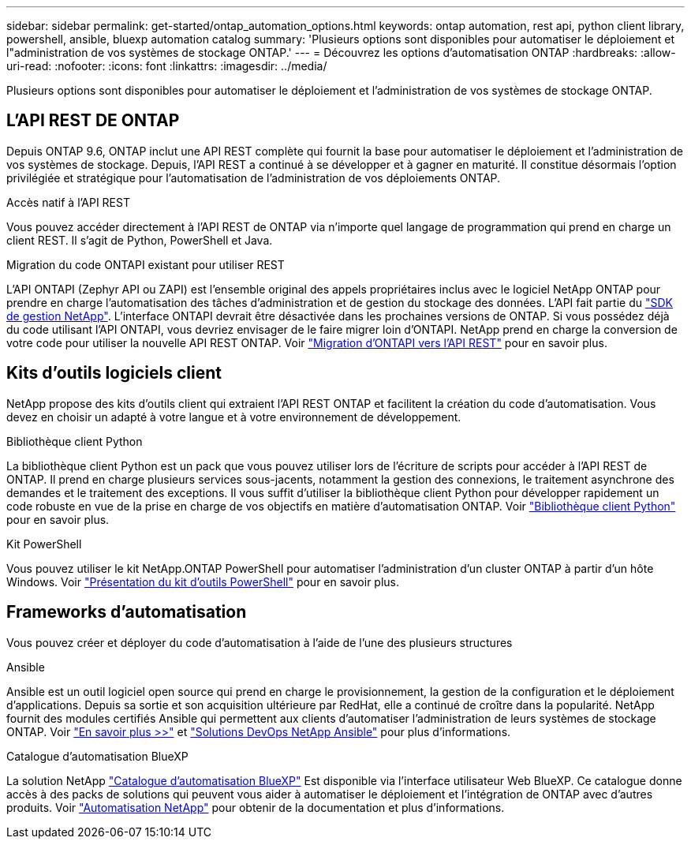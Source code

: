 ---
sidebar: sidebar 
permalink: get-started/ontap_automation_options.html 
keywords: ontap automation, rest api, python client library, powershell, ansible, bluexp automation catalog 
summary: 'Plusieurs options sont disponibles pour automatiser le déploiement et l"administration de vos systèmes de stockage ONTAP.' 
---
= Découvrez les options d'automatisation ONTAP
:hardbreaks:
:allow-uri-read: 
:nofooter: 
:icons: font
:linkattrs: 
:imagesdir: ../media/


[role="lead"]
Plusieurs options sont disponibles pour automatiser le déploiement et l'administration de vos systèmes de stockage ONTAP.



== L'API REST DE ONTAP

Depuis ONTAP 9.6, ONTAP inclut une API REST complète qui fournit la base pour automatiser le déploiement et l'administration de vos systèmes de stockage. Depuis, l'API REST a continué à se développer et à gagner en maturité. Il constitue désormais l'option privilégiée et stratégique pour l'automatisation de l'administration de vos déploiements ONTAP.

.Accès natif à l'API REST
Vous pouvez accéder directement à l'API REST de ONTAP via n'importe quel langage de programmation qui prend en charge un client REST. Il s'agit de Python, PowerShell et Java.

.Migration du code ONTAPI existant pour utiliser REST
L'API ONTAPI (Zephyr API ou ZAPI) est l'ensemble original des appels propriétaires inclus avec le logiciel NetApp ONTAP pour prendre en charge l'automatisation des tâches d'administration et de gestion du stockage des données. L'API fait partie du link:../sw-tools/nmsdk.html["SDK de gestion NetApp"]. L'interface ONTAPI devrait être désactivée dans les prochaines versions de ONTAP. Si vous possédez déjà du code utilisant l'API ONTAPI, vous devriez envisager de le faire migrer loin d'ONTAPI. NetApp prend en charge la conversion de votre code pour utiliser la nouvelle API REST ONTAP. Voir link:../migrate/ontapi_disablement.html["Migration d'ONTAPI vers l'API REST"] pour en savoir plus.



== Kits d'outils logiciels client

NetApp propose des kits d'outils client qui extraient l'API REST ONTAP et facilitent la création du code d'automatisation. Vous devez en choisir un adapté à votre langue et à votre environnement de développement.

.Bibliothèque client Python
La bibliothèque client Python est un pack que vous pouvez utiliser lors de l'écriture de scripts pour accéder à l'API REST de ONTAP. Il prend en charge plusieurs services sous-jacents, notamment la gestion des connexions, le traitement asynchrone des demandes et le traitement des exceptions. Il vous suffit d'utiliser la bibliothèque client Python pour développer rapidement un code robuste en vue de la prise en charge de vos objectifs en matière d'automatisation ONTAP. Voir link:../python/overview_pcl.html["Bibliothèque client Python"] pour en savoir plus.

.Kit PowerShell
Vous pouvez utiliser le kit NetApp.ONTAP PowerShell pour automatiser l'administration d'un cluster ONTAP à partir d'un hôte Windows. Voir https://review.docs.netapp.com/us-en/ontap-automation_devnet-update/pstk/overview_pstk.html["Présentation du kit d'outils PowerShell"^] pour en savoir plus.



== Frameworks d'automatisation

Vous pouvez créer et déployer du code d'automatisation à l'aide de l'une des plusieurs structures

.Ansible
Ansible est un outil logiciel open source qui prend en charge le provisionnement, la gestion de la configuration et le déploiement d'applications. Depuis sa sortie et son acquisition ultérieure par RedHat, elle a continué de croître dans la popularité. NetApp fournit des modules certifiés Ansible qui permettent aux clients d'automatiser l'administration de leurs systèmes de stockage ONTAP. Voir link:../additional/learn_more.html["En savoir plus >>"] et https://www.netapp.com/devops-solutions/ansible/["Solutions DevOps NetApp Ansible"^] pour plus d'informations.

.Catalogue d'automatisation BlueXP
La solution NetApp https://console.bluexp.netapp.com/automationCatalog/["Catalogue d'automatisation BlueXP"^] Est disponible via l'interface utilisateur Web BlueXP. Ce catalogue donne accès à des packs de solutions qui peuvent vous aider à automatiser le déploiement et l'intégration de ONTAP avec d'autres produits. Voir https://docs.netapp.com/us-en/netapp-automation/["Automatisation NetApp"^] pour obtenir de la documentation et plus d'informations.
